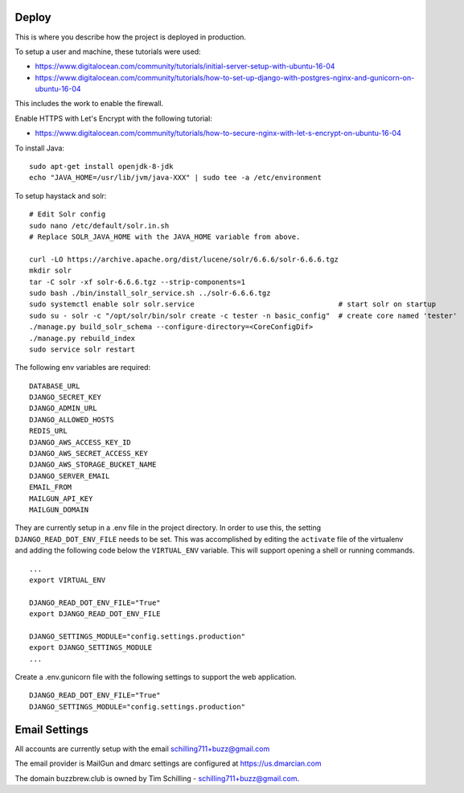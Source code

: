 Deploy
========

This is where you describe how the project is deployed in production.

To setup a user and machine, these tutorials were used:

* https://www.digitalocean.com/community/tutorials/initial-server-setup-with-ubuntu-16-04
* https://www.digitalocean.com/community/tutorials/how-to-set-up-django-with-postgres-nginx-and-gunicorn-on-ubuntu-16-04

This includes the work to enable the firewall.

Enable HTTPS with Let's Encrypt with the following tutorial:

* https://www.digitalocean.com/community/tutorials/how-to-secure-nginx-with-let-s-encrypt-on-ubuntu-16-04


To install Java:

::

    sudo apt-get install openjdk-8-jdk
    echo "JAVA_HOME=/usr/lib/jvm/java-XXX" | sudo tee -a /etc/environment


To setup haystack and solr:

::

    # Edit Solr config
    sudo nano /etc/default/solr.in.sh
    # Replace SOLR_JAVA_HOME with the JAVA_HOME variable from above.

    curl -LO https://archive.apache.org/dist/lucene/solr/6.6.6/solr-6.6.6.tgz
    mkdir solr
    tar -C solr -xf solr-6.6.6.tgz --strip-components=1
    sudo bash ./bin/install_solr_service.sh ../solr-6.6.6.tgz
    sudo systemctl enable solr solr.service                                  # start solr on startup
    sudo su - solr -c "/opt/solr/bin/solr create -c tester -n basic_config"  # create core named 'tester'
    ./manage.py build_solr_schema --configure-directory=<CoreConfigDif>
    ./manage.py rebuild_index
    sudo service solr restart


The following env variables are required:

::

    DATABASE_URL
    DJANGO_SECRET_KEY
    DJANGO_ADMIN_URL
    DJANGO_ALLOWED_HOSTS
    REDIS_URL
    DJANGO_AWS_ACCESS_KEY_ID
    DJANGO_AWS_SECRET_ACCESS_KEY
    DJANGO_AWS_STORAGE_BUCKET_NAME
    DJANGO_SERVER_EMAIL
    EMAIL_FROM
    MAILGUN_API_KEY
    MAILGUN_DOMAIN

They are currently setup in a .env file in the project directory. In order to use this,
the setting ``DJANGO_READ_DOT_ENV_FILE`` needs to be set. This was accomplished by editing
the ``activate`` file of the virtualenv and adding the following code below the
``VIRTUAL_ENV`` variable. This will support opening a shell or running commands.

::

    ...
    export VIRTUAL_ENV

    DJANGO_READ_DOT_ENV_FILE="True"
    export DJANGO_READ_DOT_ENV_FILE

    DJANGO_SETTINGS_MODULE="config.settings.production"
    export DJANGO_SETTINGS_MODULE
    ...

Create a .env.gunicorn file with the following settings to support the web application.


::

    DJANGO_READ_DOT_ENV_FILE="True"
    DJANGO_SETTINGS_MODULE="config.settings.production"

Email Settings
==============

All accounts are currently setup with the email schilling711+buzz@gmail.com

The email provider is MailGun and dmarc settings are configured at https://us.dmarcian.com

The domain buzzbrew.club is owned by Tim Schilling - schilling711+buzz@gmail.com.

